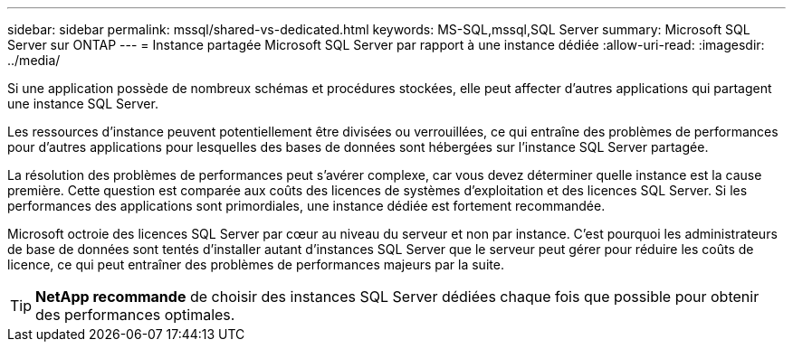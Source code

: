 ---
sidebar: sidebar 
permalink: mssql/shared-vs-dedicated.html 
keywords: MS-SQL,mssql,SQL Server 
summary: Microsoft SQL Server sur ONTAP 
---
= Instance partagée Microsoft SQL Server par rapport à une instance dédiée
:allow-uri-read: 
:imagesdir: ../media/


[role="lead"]
Si une application possède de nombreux schémas et procédures stockées, elle peut affecter d'autres applications qui partagent une instance SQL Server.

Les ressources d'instance peuvent potentiellement être divisées ou verrouillées, ce qui entraîne des problèmes de performances pour d'autres applications pour lesquelles des bases de données sont hébergées sur l'instance SQL Server partagée.

La résolution des problèmes de performances peut s'avérer complexe, car vous devez déterminer quelle instance est la cause première. Cette question est comparée aux coûts des licences de systèmes d'exploitation et des licences SQL Server. Si les performances des applications sont primordiales, une instance dédiée est fortement recommandée.

Microsoft octroie des licences SQL Server par cœur au niveau du serveur et non par instance. C'est pourquoi les administrateurs de base de données sont tentés d'installer autant d'instances SQL Server que le serveur peut gérer pour réduire les coûts de licence, ce qui peut entraîner des problèmes de performances majeurs par la suite.


TIP: *NetApp recommande* de choisir des instances SQL Server dédiées chaque fois que possible pour obtenir des performances optimales.
